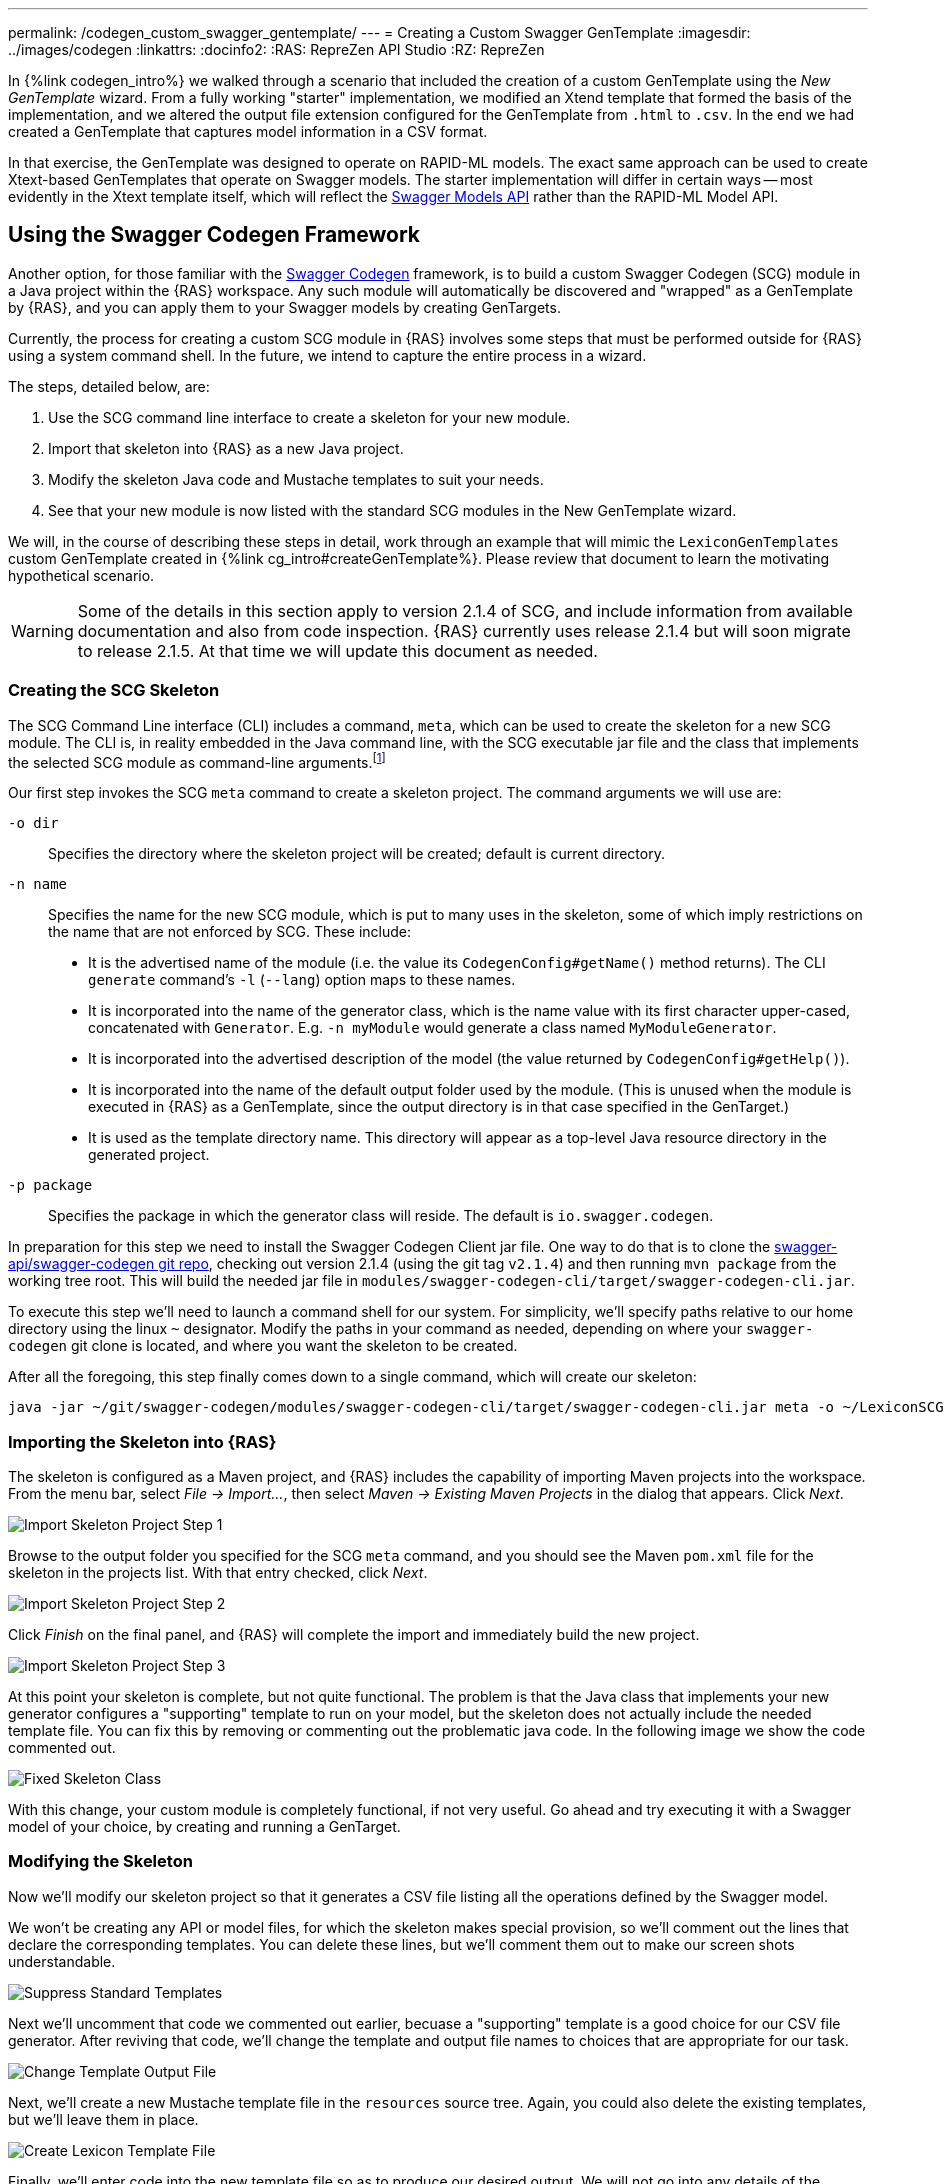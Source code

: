 ---
permalink: /codegen_custom_swagger_gentemplate/
---
= Creating a Custom Swagger GenTemplate
:imagesdir: ../images/codegen
:linkattrs:
:docinfo2:
:RAS: RepreZen API Studio 
:RZ: RepreZen

In {%link codegen_intro%} we walked through a scenario that included the creation of a custom
GenTemplate using the _New GenTemplate_ wizard. From a fully working "starter" implementation, we
modified an Xtend template that formed the basis of the implementation, and we altered the output
file extension configured for the GenTemplate from `.html` to `.csv`. In the end we had created a
GenTemplate that captures model information in a CSV format.

In that exercise, the GenTemplate was designed to operate on RAPID-ML models. The exact same
approach can be used to create Xtext-based GenTemplates that operate on Swagger models. The starter
implementation will differ in certain ways -- most evidently in the Xtext template itself, which
will reflect the
link:https://github.com/swagger-api/swagger-core/tree/master/modules/swagger-models[Swagger Models
API] rather than the RAPID-ML Model API.

== Using the Swagger Codegen Framework

Another option, for those familiar with the
link:https://github.com/swagger-api/swagger-codegen[Swagger Codegen] framework, is to build a custom
Swagger Codegen (SCG) module in a Java project within the {RAS} workspace. Any such module will
automatically be discovered and "wrapped" as a GenTemplate by {RAS}, and you can apply them to your
Swagger models by creating GenTargets.

Currently, the process for creating a custom SCG module in {RAS} involves some steps that must be
performed outside for {RAS} using a system command shell. In the future, we intend to capture the
entire process in a wizard.

The steps, detailed below, are:

1. Use the SCG command line interface to create a skeleton for your new module.
2. Import that skeleton into {RAS} as a new Java project.
3. Modify the skeleton Java code and Mustache templates to suit your needs.
4. See that your new module is now listed with the standard SCG modules in the New GenTemplate
wizard.

We will, in the course of describing these steps in detail, work through an example that will mimic
the `LexiconGenTemplates` custom GenTemplate created in {%link cg_intro#createGenTemplate%}. Please
review that document to learn the motivating hypothetical scenario.

WARNING: Some of the details in this section apply to version 2.1.4 of SCG, and include information
from available documentation and also from code inspection. {RAS} currently uses release 2.1.4 but
will soon migrate to release 2.1.5. At that time we will update this document as needed.

=== Creating the SCG Skeleton

The SCG Command Line interface (CLI) includes a command, `meta`, which can be used to create the
skeleton for a new SCG module. The CLI is, in reality embedded in the Java command line, with the SCG
executable jar file and the class that implements the selected SCG module as command-line
arguments.footnote:[Although SCG is published with several convenience scripts that invoke the CLI on
specific sample models embedded in the project, it does not provide a general-purpose script to
invoke the CLI. Such a script would be simple to create, but in this guide we will show the full
Java command lines.]

Our first step invokes the SCG `meta` command to create a skeleton project. The command arguments we
will use are:

`-o dir`:: Specifies the directory where the skeleton project will be created; default is current directory.

`-n name`:: Specifies the name for the new SCG module, which is put to many uses in the skeleton,
some of which imply restrictions on the name that are not enforced by SCG. These
include:

** It is the advertised name of the module (i.e. the value its `CodegenConfig#getName()` method
   returns). The CLI `generate` command's `-l` (`--lang`) option maps to these names.
** It is incorporated into the name of the generator class, which is the name value with its first
   character upper-cased, concatenated with `Generator`. E.g. `-n myModule` would generate a class
   named `MyModuleGenerator`.
** It is incorporated into the advertised description of the model (the value returned by
   `CodegenConfig#getHelp()`).
** It is incorporated into the name of the default output folder used by the module. (This is
   unused when the module is executed in {RAS} as a GenTemplate, since the output directory is in
   that case specified in the GenTarget.)
** It is used as the template directory name. This directory will appear as a top-level Java
   resource directory in the generated project.

`-p package`:: Specifies the package in which the generator class will reside. The default is
`io.swagger.codegen`.

In preparation for this step we need to install the Swagger Codegen Client jar file. One way to do
that is to clone the link:https://github.com/swagger-api/swagger-codegen[swagger-api/swagger-codegen
git repo], checking out version 2.1.4 (using the git tag `v2.1.4`) and then running `mvn package`
from the working tree root. This will build the needed jar file in
[.nowrap]`modules/swagger-codegen-cli/target/swagger-codegen-cli.jar`.

To execute this step we'll need to launch a command shell for our system. For simplicity, we'll
specify paths relative to our home directory using the linux `~` designator. Modify the paths in
your command as needed, depending on where your `swagger-codegen` git clone is located, and where
you want the skeleton to be created.

After all the foregoing, this step finally comes down to a single command, which will create our
skeleton:

[source%nowrap]
--
java -jar ~/git/swagger-codegen/modules/swagger-codegen-cli/target/swagger-codegen-cli.jar meta -o ~/LexiconSCGentemplates -n lexiconSCGenTemplate -p my.org
--

=== Importing the Skeleton into {RAS}

The skeleton is configured as a Maven project, and {RAS} includes the capability of importing Maven
projects into the workspace. From the menu bar, select _File -> Import..._, then select _Maven ->
Existing Maven Projects_ in the dialog that appears. Click _Next_.

image::import-maven-step-1.png[Import Skeleton Project Step 1,role=text-center]

Browse to the output folder you specified for the SCG `meta` command, and you should see the Maven
`pom.xml` file for the skeleton in the projects list. With that entry checked, click _Next_.

image::import-maven-step-2.png[Import Skeleton Project Step 2,role=text-center]

Click _Finish_ on the final panel, and {RAS} will complete the import and immediately build the new
project.

image::import-maven-step-3.png[Import Skeleton Project Step 3,role=text-center]

At this point your skeleton is complete, but not quite functional. The problem is that the Java
class that implements your new generator configures a "supporting" template to run on your model,
but the skeleton does not actually include the needed template file. You can fix this by removing or
commenting out the problematic java code. In the following image we show the code commented out.

image::fixed-skeleton.png[Fixed Skeleton Class,role=text-center]

With this change, your custom module is completely functional, if not very useful. Go ahead and try
executing it with a Swagger model of your choice, by creating and running a GenTarget.

=== Modifying the Skeleton

Now we'll modify our skeleton project so that it generates a CSV file listing all the operations
defined by the Swagger model.

We won't be creating any API or model files, for which the skeleton makes special provision, so
we'll comment out the lines that declare the corresponding templates. You can delete these lines,
but we'll comment them out to make our screen shots understandable.

image::skeleton-comment-standard-templates.png[Suppress Standard Templates,role=text-center]

Next we'll uncomment that code we commented out earlier, becuase a "supporting" template is a good
choice for our CSV file generator. After reviving that code, we'll change the template and output
file names to choices that are appropriate for our task.

image::skeleton-change-output-file.png[Change Template Output File,role=text-center]

Next, we'll create a new Mustache template file in the `resources` source tree. Again, you could
also delete the existing templates, but we'll leave them in place.

image::skeleton-create-lexicon-template.png[Create Lexicon Template File,role=text-center]

Finally, we'll enter code into the new template file so as to produce our desired output. We will
not go into any details of the Mustache templating language, or the structure in which the Swagger
model is presented to the template by the Swagger Codegen framework. You can read about Mustache
link:https://mustache.github.io/[here].

The structures passed to the Mustache templates do not appear to be documented, and they differ
considerably from both the structure of a Swagger Spec and from that presented by the
link:https://github.com/swagger-api/swagger-core/tree/master/modules/swagger-models[Swagger Models]
Java API. To get some insight into the structure, one helpful resource is the console output created
when an SCG module is executed with the `debugModels`, `debugOperations`, and `debugSupportingFiles`
Java system properties set. The output shows the precise JSON structure on which the model, api, and
supporting templates, respectively, will operate.footnote:[Recall that in {RAS} you can arrange for
system properties to be set when executing an SCG-based GenTemplate by providing a value for the
`swaggerCodegenSystemProperties` parameter in the GenTarget file.]

Here is our final template:

[source%nowrap,mustache]
--
Name,Type,Parent,ParentType,Model,Documentation
{% raw %}{{appName}},Model,,,{{appName}},{{appDescription}}
{{#apiInfo}}{{#apis}}{{#operations}}{{#operation
}}{{nickname}},Operation,{{appName}},Model,{{summary}}
{{/operation}}{{/operations}}{{/apis}}{{/apiInfo}}{% endraw %}
--

Note that this template looks particularly cramped compared to most that you'll see in SCG
modules. The reason is the care that we must take to avoid unintended whitespace from appearing in
our output, including blank lines. We had some similar difficulties in the Xtend template we created
in {%link cg_intro#createGenTemplate%}. This focus on whitespace reflects an unusual requirement of
our hypothetical use-case.

=== Using Your New SCG Module

If you've carefully followed the steps in this guide, you should now have a fully operational custom
SCG module, and you should see it listed as an available GenTemplate in the New GenTarget wizard.

Applying this new GenTemplate to the _PetStore_ model (available from the {RAS} Examples Wizard)
yields the following output:

[source%nowrap,csv]
--
Name,Type,Parent,ParentType,Model,Documentation
Swagger Petstore,Model,,,Swagger Petstore,
listPets,Operation,Swagger Petstore,Model,List all pets
createPets,Operation,Swagger Petstore,Model,Create a pet
showPetById,Operation,Swagger Petstore,Model,Info for a specific pet
--

